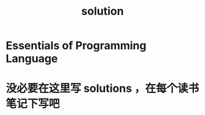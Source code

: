 :PROPERTIES:
:ID:       cc75694e-6943-49c9-a6fa-e10124d4d449
:END:
#+TITLE: solution
* Essentials of Programming Language
* 没必要在这里写 solutions ，在每个读书笔记下写吧
